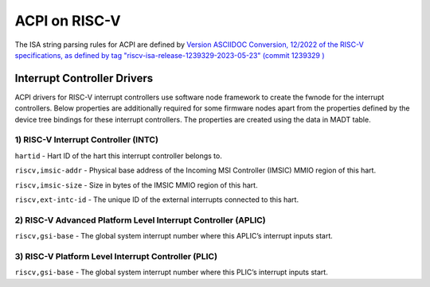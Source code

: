 .. SPDX-License-Identifier: GPL-2.0

==============
ACPI on RISC-V
==============

The ISA string parsing rules for ACPI are defined by `Version ASCIIDOC
Conversion, 12/2022 of the RISC-V specifications, as defined by tag
"riscv-isa-release-1239329-2023-05-23" (commit 1239329
) <https://github.com/riscv/riscv-isa-manual/releases/tag/riscv-isa-release-1239329-2023-05-23>`_

Interrupt Controller Drivers
=======

ACPI drivers for RISC-V interrupt controllers use software node framework to
create the fwnode for the interrupt controllers. Below properties are
additionally required for some firmware nodes apart from the properties
defined by the device tree bindings for these interrupt controllers. The
properties are created using the data in MADT table.

1) RISC-V Interrupt Controller (INTC)
-----------
``hartid`` - Hart ID of the hart this interrupt controller belongs to.

``riscv,imsic-addr`` - Physical base address of the Incoming MSI Controller
(IMSIC) MMIO region of this hart.

``riscv,imsic-size`` - Size in bytes of the IMSIC MMIO region of this hart.

``riscv,ext-intc-id`` - The unique ID of the external interrupts connected
to this hart.

2) RISC-V Advanced Platform Level Interrupt Controller (APLIC)
-----------

``riscv,gsi-base`` - The global system interrupt number where this APLIC’s
interrupt inputs start.

3) RISC-V Platform Level Interrupt Controller (PLIC)
-----------

``riscv,gsi-base`` - The global system interrupt number where this PLIC’s
interrupt inputs start.
